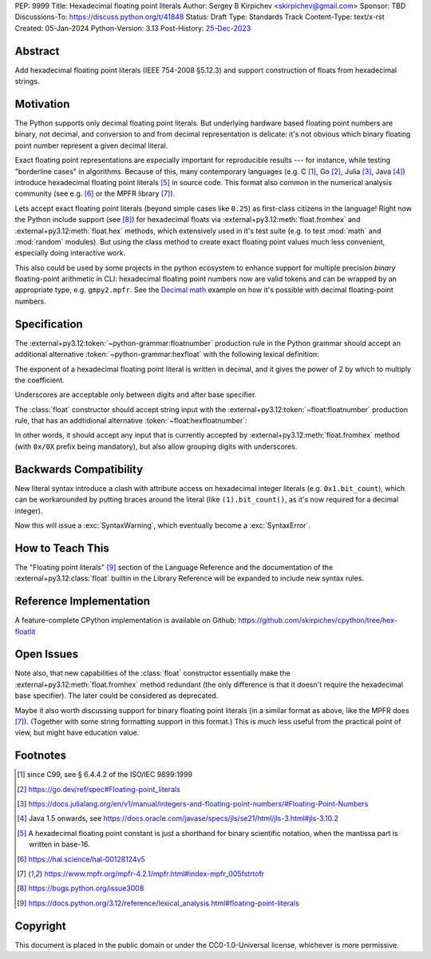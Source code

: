 PEP: 9999
Title: Hexadecimal floating point literals
Author: Sergey B Kirpichev <skirpichev@gmail.com>
Sponsor: TBD
Discussions-To: https://discuss.python.org/t/41848
Status: Draft
Type: Standards Track
Content-Type: text/x-rst
Created: 05-Jan-2024
Python-Version: 3.13
Post-History: `25-Dec-2023 <https://discuss.python.org/t/41848>`__


Abstract
========

Add hexadecimal floating point literals (IEEE 754-2008 §5.12.3) and support
construction of floats from hexadecimal strings.


Motivation
==========

The Python supports only decimal floating point literals.  But underlying
hardware based floating point numbers are binary, not decimal, and conversion
to and from decimal representation is delicate: it's not obvious which binary
floating point number represent a given decimal literal.

Exact floating point representations are especially important for reproducible
results --- for instance, while testing "borderline cases" in algorithms.
Because of this, many contemporary languages (e.g. C [1]_, Go [2]_, Julia [3]_,
Java [4]_) introduce hexadecimal floating point literals [5]_ in source code.
This format also common in the numerical analysis community (see e.g. [6]_ or
the MPFR library [7]_).

Lets accept exact floating point literals (beyond simple cases like ``0.25``)
as first-class citizens in the language!  Right now the Python include support
(see [8]_) for hexadecimal floats via :external+py3.12:meth:`float.fromhex` and
:external+py3.12:meth:`float.hex` methods, which extensively used in it's test
suite (e.g. to test :mod:`math` and :mod:`random` modules).  But using the
class method to create exact floating point values much less convenient,
especially doing interactive work.

This also could be used by some projects in the python ecosystem to enhance
support for multiple precision *binary* floating-point arithmetic in CLI:
hexadecimal floating point numbers now are valid tokens and can be wrapped by
an appropriate type, e.g. ``gmpy2.mpfr``.  See the `Decimal math
<https://aroberge.github.io/ideas/docs/html/decimal_math.html>`_ example on how
it's possible with decimal floating-point numbers.


Specification
=============

The :external+py3.12:token:`~python-grammar:floatnumber` production rule in the
Python grammar should accept an additional alternative
:token:`~python-grammar:hexfloat` with the following lexical definition:

.. productionlist:: python-grammar
   hexfloat: ("0x | "0X") ["_"] (`hexdigitpart` | `hexpointfloat`) [`binexponent`]
   hexpointfloat: [`hexdigit`] `hexfraction` | `hexdigitpart` "."
   hexfraction: "." `hexdigitpart`
   digitpart: `digit` (["_"] `digit`)*
   hexdigitpart: `hexdigit` (["_"] `hexdigit`)*
   binexponent: ("p" | "P") ["+" | "-"] `digitpart`

The exponent of a hexadecimal floating point literal is written in decimal, and
it gives the power of 2 by which to multiply the coefficient.

Underscores are acceptable only between digits and after base specifier.

The :class:`float` constructor should accept string input with the
:external+py3.12:token:`~float:floatnumber` production rule, that has an
addtidional alternative :token:`~float:hexfloatnumber`:

.. productionlist:: float
   hexfloatnumber: `~python-grammar:hexinteger` | `~python-grammar:hexpointfloat` | `~python-grammar:hexfloat`

In other words, it should accept any input that is currently accepted by
:external+py3.12:meth:`float.fromhex` method (with ``0x/0X`` prefix being
mandatory), but also allow grouping digits with underscores.


Backwards Compatibility
=======================

New literal syntax introduce a clash with attribute access on hexadecimal
integer literals (e.g. ``0x1.bit_count``), which can be workarounded by putting
braces around the literal (like ``(1).bit_count()``, as it's now required for a
decimal integer).

Now this will issue a :exc:`SyntaxWarning`, which eventually become a
:exc:`SyntaxError`.


How to Teach This
=================

The "Floating point literals" [9]_ section of the Language Reference and the
documentation of the :external+py3.12:class:`float` builtin in the Library
Reference will be expanded to include new syntax rules.


Reference Implementation
========================

A feature-complete CPython implementation is available on Github:
https://github.com/skirpichev/cpython/tree/hex-floatlit


Open Issues
===========

Note also, that new capabilities of the :class:`float` constructor essentially
make the :external+py3.12:meth:`float.fromhex` method redundant (the only
difference is that it doesn't require the hexadecimal base specifier).  The
later could be considered as deprecated.

Maybe it also worth discussing support for binary floating point literals (in a
similar format as above, like the MPFR does [7]_).  (Together with some string
formatting support in this format.)  This is much less useful from the
practical point of view, but might have education value.


Footnotes
=========

.. [1] since C99, see § 6.4.4.2 of the ISO/IEC 9899:1999

.. [2] https://go.dev/ref/spec#Floating-point_literals

.. [3] https://docs.julialang.org/en/v1/manual/integers-and-floating-point-numbers/#Floating-Point-Numbers

.. [4] Java 1.5 onwards, see https://docs.oracle.com/javase/specs/jls/se21/html/jls-3.html#jls-3.10.2

.. [5] A hexadecimal floating point constant is just a shorthand for binary
       scientific notation, when the mantissa part is written in base-16.

.. [6] https://hal.science/hal-00128124v5

.. [7] https://www.mpfr.org/mpfr-4.2.1/mpfr.html#index-mpfr_005fstrtofr

.. [8] https://bugs.python.org/issue3008

.. [9] https://docs.python.org/3.12/reference/lexical_analysis.html#floating-point-literals


Copyright
=========

This document is placed in the public domain or under the CC0-1.0-Universal
license, whichever is more permissive.
